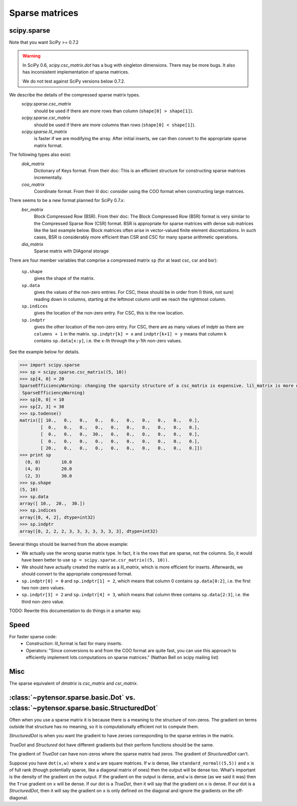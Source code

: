 .. _sparse:

===============
Sparse matrices
===============

scipy.sparse
------------

Note that you want SciPy >= 0.7.2

.. warning::

    In SciPy 0.6, `scipy.csc_matrix.dot` has a bug with singleton
    dimensions. There may be more bugs. It also has inconsistent
    implementation of sparse matrices.

    We do not test against SciPy versions below 0.7.2.

We describe the details of the compressed sparse matrix types.
    `scipy.sparse.csc_matrix`
        should be used if there are more rows than column (``shape[0] > shape[1]``).
    `scipy.sparse.csr_matrix`
        should be used if there are more columns than rows (``shape[0] < shape[1]``).
    `scipy.sparse.lil_matrix`
        is faster if we are modifying the array. After initial inserts,
        we can then convert to the appropriate sparse matrix format.

The following types also exist:
    `dok_matrix`
        Dictionary of Keys format. From their doc: This is an efficient structure for constructing sparse matrices incrementally.
    `coo_matrix`
        Coordinate format. From their lil doc: consider using the COO format when constructing large matrices.

There seems to be a new format planned for SciPy 0.7.x:
    `bsr_matrix`
        Block Compressed Row (BSR). From their doc: The Block Compressed Row
        (BSR) format is very similar to the Compressed Sparse Row (CSR)
        format. BSR is appropriate for sparse matrices with dense sub matrices
        like the last example below. Block matrices often arise in vector-valued
        finite element discretizations. In such cases, BSR is considerably more
        efficient than CSR and CSC for many sparse arithmetic operations.
    `dia_matrix`
        Sparse matrix with DIAgonal storage

There are four member variables that comprise a compressed matrix ``sp`` (for at least csc, csr and bsr):

    ``sp.shape``
        gives the shape of the matrix.
    ``sp.data``
        gives the values of the non-zero entries. For CSC, these should
        be in order from (I think, not sure) reading down in columns,
        starting at the leftmost column until we reach the rightmost
        column.
    ``sp.indices``
        gives the location of the non-zero entry. For CSC, this is the
        row location.
    ``sp.indptr``
        gives the other location of the non-zero entry. For CSC, there are
        as many values of indptr as there are ``columns + 1`` in the matrix.
        ``sp.indptr[k] = x`` and ``indptr[k+1] = y`` means that column
        ``k`` contains ``sp.data[x:y]``, i.e. the ``x``-th through the y-1th non-zero values.

See the example below for details.

.. code-block:: python

    >>> import scipy.sparse
    >>> sp = scipy.sparse.csc_matrix((5, 10))
    >>> sp[4, 0] = 20
    SparseEfficiencyWarning: changing the sparsity structure of a csc_matrix is expensive. lil_matrix is more efficient.
     SparseEfficiencyWarning)
    >>> sp[0, 0] = 10
    >>> sp[2, 3] = 30
    >>> sp.todense()
    matrix([[ 10.,   0.,   0.,   0.,   0.,   0.,   0.,   0.,   0.,   0.],
            [  0.,   0.,   0.,   0.,   0.,   0.,   0.,   0.,   0.,   0.],
            [  0.,   0.,   0.,  30.,   0.,   0.,   0.,   0.,   0.,   0.],
            [  0.,   0.,   0.,   0.,   0.,   0.,   0.,   0.,   0.,   0.],
            [ 20.,   0.,   0.,   0.,   0.,   0.,   0.,   0.,   0.,   0.]])
    >>> print sp
      (0, 0)        10.0
      (4, 0)        20.0
      (2, 3)        30.0
    >>> sp.shape
    (5, 10)
    >>> sp.data
    array([ 10.,  20.,  30.])
    >>> sp.indices
    array([0, 4, 2], dtype=int32)
    >>> sp.indptr
    array([0, 2, 2, 2, 3, 3, 3, 3, 3, 3, 3], dtype=int32)

Several things should be learned from the above example:

* We actually use the wrong sparse matrix type. In fact, it is the
  *rows* that are sparse, not the columns. So, it would have been
  better to use ``sp = scipy.sparse.csr_matrix((5, 10))``.
* We should have actually created the matrix as a `lil_matrix`,
  which is more efficient for inserts. Afterwards, we should convert
  to the appropriate compressed format.
* ``sp.indptr[0] = 0`` and ``sp.indptr[1] = 2``, which means that
  column 0 contains ``sp.data[0:2]``, i.e. the first two non-zero values.
* ``sp.indptr[3] = 2`` and ``sp.indptr[4] = 3``, which means that column
  three contains ``sp.data[2:3]``, i.e. the third non-zero value.

TODO: Rewrite this documentation to do things in a smarter way.

Speed
-----

For faster sparse code:
  * Construction: lil_format is fast for many inserts.
  * Operators: "Since conversions to and from the COO format are
    quite fast, you can use this approach to efficiently implement lots
    computations on sparse matrices." (Nathan Bell on scipy mailing list)

Misc
----
The sparse equivalent of `dmatrix` is `csc_matrix` and `csr_matrix`.

:class:`~pytensor.sparse.basic.Dot` vs. :class:`~pytensor.sparse.basic.StructuredDot`
---------------------------------------------------------------------------------

Often when you use a sparse matrix it is because there is a meaning to the
structure of non-zeros. The gradient on terms outside that structure
has no meaning, so it is computationally efficient not to compute them.

`StructuredDot` is when you want the gradient to have zeroes corresponding to
the sparse entries in the matrix.

`TrueDot` and `Structured` dot have different gradients
but their perform functions should be the same.

The gradient of `TrueDot` can have non-zeros where the sparse matrix had zeros.
The gradient of `StructuredDot` can't.

Suppose you have ``dot(x,w)`` where ``x`` and ``w`` are square matrices.
If ``w`` is dense, like ``standard_normal((5,5))`` and ``x`` is of full rank (though
potentially sparse, like a diagonal matrix of ones) then the output will
be dense too.
What's important is the density of the gradient on the output.
If the gradient on the output is dense, and ``w`` is dense (as we said it was)
then the ``True`` gradient on ``x`` will be dense.
If our dot is a `TrueDot`, then it will say that the gradient on ``x`` is dense.
If our dot is a `StructuredDot`, then it will say the gradient on ``x`` is only
defined on the diagonal and ignore the gradients on the off-diagonal.
